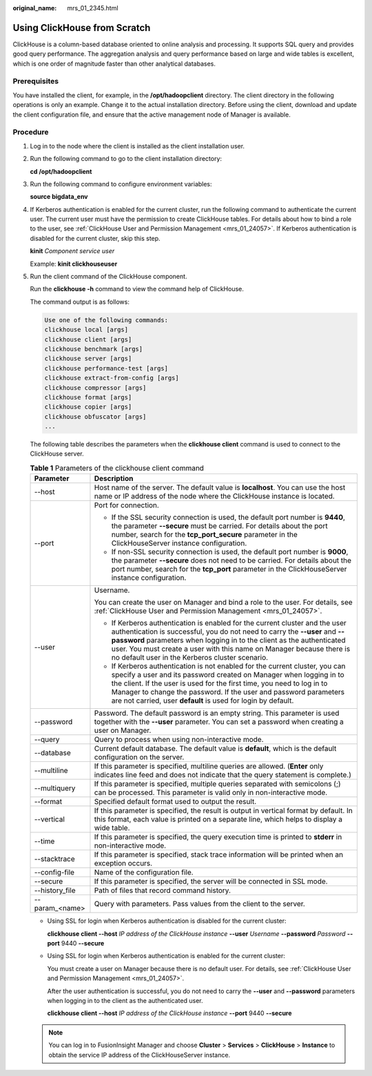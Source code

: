 :original_name: mrs_01_2345.html

.. _mrs_01_2345:

Using ClickHouse from Scratch
=============================

ClickHouse is a column-based database oriented to online analysis and processing. It supports SQL query and provides good query performance. The aggregation analysis and query performance based on large and wide tables is excellent, which is one order of magnitude faster than other analytical databases.

Prerequisites
-------------

You have installed the client, for example, in the **/opt/hadoopclient** directory. The client directory in the following operations is only an example. Change it to the actual installation directory. Before using the client, download and update the client configuration file, and ensure that the active management node of Manager is available.

Procedure
---------

#. Log in to the node where the client is installed as the client installation user.

#. Run the following command to go to the client installation directory:

   **cd /opt/hadoopclient**

#. Run the following command to configure environment variables:

   **source bigdata_env**

#. If Kerberos authentication is enabled for the current cluster, run the following command to authenticate the current user. The current user must have the permission to create ClickHouse tables. For details about how to bind a role to the user, see :ref:`ClickHouse User and Permission Management <mrs_01_24057>`. If Kerberos authentication is disabled for the current cluster, skip this step.

   **kinit** *Component service user*

   Example: **kinit clickhouseuser**

#. Run the client command of the ClickHouse component.

   Run the **clickhouse -h** command to view the command help of ClickHouse.

   The command output is as follows:

   .. code-block::

      Use one of the following commands:
      clickhouse local [args]
      clickhouse client [args]
      clickhouse benchmark [args]
      clickhouse server [args]
      clickhouse performance-test [args]
      clickhouse extract-from-config [args]
      clickhouse compressor [args]
      clickhouse format [args]
      clickhouse copier [args]
      clickhouse obfuscator [args]
      ...

   The following table describes the parameters when the **clickhouse client** command is used to connect to the ClickHouse server.

   .. table:: **Table 1** Parameters of the clickhouse client command

      +-----------------------------------+-------------------------------------------------------------------------------------------------------------------------------------------------------------------------------------------------------------------------------------------------------------------------------------------------------------------------------------------------------------------+
      | Parameter                         | Description                                                                                                                                                                                                                                                                                                                                                       |
      +===================================+===================================================================================================================================================================================================================================================================================================================================================================+
      | --host                            | Host name of the server. The default value is **localhost**. You can use the host name or IP address of the node where the ClickHouse instance is located.                                                                                                                                                                                                        |
      +-----------------------------------+-------------------------------------------------------------------------------------------------------------------------------------------------------------------------------------------------------------------------------------------------------------------------------------------------------------------------------------------------------------------+
      | --port                            | Port for connection.                                                                                                                                                                                                                                                                                                                                              |
      |                                   |                                                                                                                                                                                                                                                                                                                                                                   |
      |                                   | -  If the SSL security connection is used, the default port number is **9440**, the parameter **--secure** must be carried. For details about the port number, search for the **tcp_port_secure** parameter in the ClickHouseServer instance configuration.                                                                                                       |
      |                                   | -  If non-SSL security connection is used, the default port number is **9000**, the parameter **--secure** does not need to be carried. For details about the port number, search for the **tcp_port** parameter in the ClickHouseServer instance configuration.                                                                                                  |
      +-----------------------------------+-------------------------------------------------------------------------------------------------------------------------------------------------------------------------------------------------------------------------------------------------------------------------------------------------------------------------------------------------------------------+
      | --user                            | Username.                                                                                                                                                                                                                                                                                                                                                         |
      |                                   |                                                                                                                                                                                                                                                                                                                                                                   |
      |                                   | You can create the user on Manager and bind a role to the user. For details, see :ref:`ClickHouse User and Permission Management <mrs_01_24057>`.                                                                                                                                                                                                                 |
      |                                   |                                                                                                                                                                                                                                                                                                                                                                   |
      |                                   | -  If Kerberos authentication is enabled for the current cluster and the user authentication is successful, you do not need to carry the **--user** and **--password** parameters when logging in to the client as the authenticated user. You must create a user with this name on Manager because there is no default user in the Kerberos cluster scenario.    |
      |                                   | -  If Kerberos authentication is not enabled for the current cluster, you can specify a user and its password created on Manager when logging in to the client. If the user is used for the first time, you need to log in to Manager to change the password. If the user and password parameters are not carried, user **default** is used for login by default. |
      +-----------------------------------+-------------------------------------------------------------------------------------------------------------------------------------------------------------------------------------------------------------------------------------------------------------------------------------------------------------------------------------------------------------------+
      | --password                        | Password. The default password is an empty string. This parameter is used together with the **--user** parameter. You can set a password when creating a user on Manager.                                                                                                                                                                                         |
      +-----------------------------------+-------------------------------------------------------------------------------------------------------------------------------------------------------------------------------------------------------------------------------------------------------------------------------------------------------------------------------------------------------------------+
      | --query                           | Query to process when using non-interactive mode.                                                                                                                                                                                                                                                                                                                 |
      +-----------------------------------+-------------------------------------------------------------------------------------------------------------------------------------------------------------------------------------------------------------------------------------------------------------------------------------------------------------------------------------------------------------------+
      | --database                        | Current default database. The default value is **default**, which is the default configuration on the server.                                                                                                                                                                                                                                                     |
      +-----------------------------------+-------------------------------------------------------------------------------------------------------------------------------------------------------------------------------------------------------------------------------------------------------------------------------------------------------------------------------------------------------------------+
      | --multiline                       | If this parameter is specified, multiline queries are allowed. (**Enter** only indicates line feed and does not indicate that the query statement is complete.)                                                                                                                                                                                                   |
      +-----------------------------------+-------------------------------------------------------------------------------------------------------------------------------------------------------------------------------------------------------------------------------------------------------------------------------------------------------------------------------------------------------------------+
      | --multiquery                      | If this parameter is specified, multiple queries separated with semicolons (;) can be processed. This parameter is valid only in non-interactive mode.                                                                                                                                                                                                            |
      +-----------------------------------+-------------------------------------------------------------------------------------------------------------------------------------------------------------------------------------------------------------------------------------------------------------------------------------------------------------------------------------------------------------------+
      | --format                          | Specified default format used to output the result.                                                                                                                                                                                                                                                                                                               |
      +-----------------------------------+-------------------------------------------------------------------------------------------------------------------------------------------------------------------------------------------------------------------------------------------------------------------------------------------------------------------------------------------------------------------+
      | --vertical                        | If this parameter is specified, the result is output in vertical format by default. In this format, each value is printed on a separate line, which helps to display a wide table.                                                                                                                                                                                |
      +-----------------------------------+-------------------------------------------------------------------------------------------------------------------------------------------------------------------------------------------------------------------------------------------------------------------------------------------------------------------------------------------------------------------+
      | --time                            | If this parameter is specified, the query execution time is printed to **stderr** in non-interactive mode.                                                                                                                                                                                                                                                        |
      +-----------------------------------+-------------------------------------------------------------------------------------------------------------------------------------------------------------------------------------------------------------------------------------------------------------------------------------------------------------------------------------------------------------------+
      | --stacktrace                      | If this parameter is specified, stack trace information will be printed when an exception occurs.                                                                                                                                                                                                                                                                 |
      +-----------------------------------+-------------------------------------------------------------------------------------------------------------------------------------------------------------------------------------------------------------------------------------------------------------------------------------------------------------------------------------------------------------------+
      | --config-file                     | Name of the configuration file.                                                                                                                                                                                                                                                                                                                                   |
      +-----------------------------------+-------------------------------------------------------------------------------------------------------------------------------------------------------------------------------------------------------------------------------------------------------------------------------------------------------------------------------------------------------------------+
      | --secure                          | If this parameter is specified, the server will be connected in SSL mode.                                                                                                                                                                                                                                                                                         |
      +-----------------------------------+-------------------------------------------------------------------------------------------------------------------------------------------------------------------------------------------------------------------------------------------------------------------------------------------------------------------------------------------------------------------+
      | --history_file                    | Path of files that record command history.                                                                                                                                                                                                                                                                                                                        |
      +-----------------------------------+-------------------------------------------------------------------------------------------------------------------------------------------------------------------------------------------------------------------------------------------------------------------------------------------------------------------------------------------------------------------+
      | --param_<name>                    | Query with parameters. Pass values from the client to the server.                                                                                                                                                                                                                                                                                                 |
      +-----------------------------------+-------------------------------------------------------------------------------------------------------------------------------------------------------------------------------------------------------------------------------------------------------------------------------------------------------------------------------------------------------------------+

   -  Using SSL for login when Kerberos authentication is disabled for the current cluster:

      **clickhouse client --host** *IP address of the ClickHouse instance* **--user** *Username* **--password** *Password* **--port** 9440 **--secure**

   -  Using SSL for login when Kerberos authentication is enabled for the current cluster:

      You must create a user on Manager because there is no default user. For details, see :ref:`ClickHouse User and Permission Management <mrs_01_24057>`.

      After the user authentication is successful, you do not need to carry the **--user** and **--password** parameters when logging in to the client as the authenticated user.

      **clickhouse client --host** *IP address of the ClickHouse instance* **--port** 9440 **--secure**

   .. note::

      You can log in to FusionInsight Manager and choose **Cluster** > **Services** > **ClickHouse** > **Instance** to obtain the service IP address of the ClickHouseServer instance.
